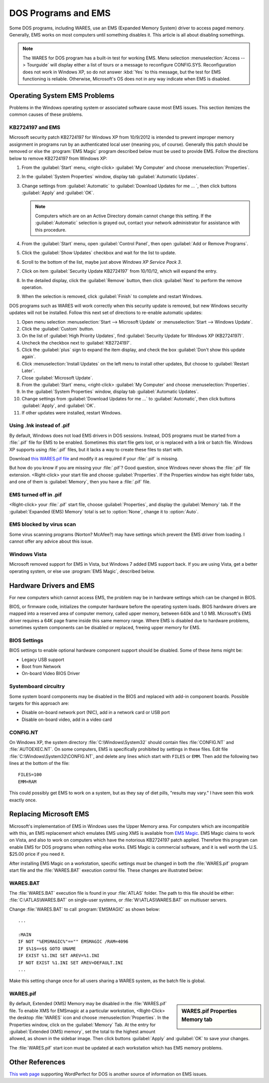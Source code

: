 .. _dosems:

#############################
DOS Programs and EMS
#############################

Some DOS programs, including WARES, use an EMS (Expanded Memory System) driver 
to access paged memory. Generally, EMS works on most computers until something 
disables it. This article is all about disabling somethings.

.. note:: The WARES for DOS program has a built-in test for working EMS. Menu 
   selection :menuselection:`Access --> Tourguide` will display either a list 
   of tours or a message to reconfigure CONFIG.SYS. Reconfiguration does not 
   work in Windows XP, so do not answer :kbd:`Yes` to this message, but the 
   test for EMS functioning is reliable. Otherwise, Microsoft's OS does not in 
   any way indicate when EMS is disabled.

Operating System EMS Problems
=============================

Problems in the Windows operating system or associated software cause most EMS 
issues. This section itemizes the common causes of these problems.

KB2724197 and EMS
-----------------------------

Microsoft security patch KB2724197 for Windows XP from 10/9/2012 is intended to 
prevent improper memory assignment in programs run by an authenticated local 
user (meaning you, of course). Generally this patch should be removed or else 
the :program:`EMS Magic` program described below must be used to provide EMS. 
Follow the directions below to remove KB2724197 from Windows XP:

#. From the :guilabel:`Start` menu, <right-click> :guilabel:`My Computer` and 
   choose :menuselection:`Properties`.
#. In the :guilabel:`System Properties` window, display tab 
   :guilabel:`Automatic Updates`.
#. Change settings from :guilabel:`Automatic` to 
   :guilabel:`Download Updates for me ... `, then click buttons 
   :guilabel:`Apply` and :guilabel:`OK`.
   
   .. Note:: Computers which are on an Active Directory domain cannot change 
      this setting. If the :guilabel:`Automatic` selection is grayed out, 
      contact your network administrator for assistance with this procedure.
      
#. From the :guilabel:`Start` menu, open :guilabel:`Control Panel`, then open
   :guilabel:`Add or Remove Programs`. 
#. Click the :guilabel:`Show Updates` checkbox and wait for the list to update. 
#. Scroll to the bottom of the list, maybe just above 
   `Windows XP Service Pack 3`.
#. Click on item :guilabel:`Security Update KB2724197` from 10/10/12, which 
   will expand the entry.
#. In the detailed display, click the :guilabel:`Remove` button, then click
   :guilabel:`Next` to perform the remove operation.
#. When the selection is removed, click :guilabel:`Finish` to complete and 
   restart Windows.

DOS programs such as WARES will work correctly when this security update is 
removed, but new Windows security updates will not be installed. Follow this 
next set of directions to re-enable automatic updates: 

#. Open menu selection :menuselection:`Start --> Microsoft Update` or 
   :menuselection:`Start --> Windows Update`. 
#. Click the :guilabel:`Custom` button.
#. On the list of :guilabel:`High Priority Updates`, find 
   :guilabel:`Security Update for Windows XP (KB2724197)`.
#. Uncheck the checkbox next to :guilabel:`KB2724197`.
#. Click the :guilabel:`plus` sign to expand the item display, and check the 
   box :guilabel:`Don't show this update again`.
#. Click :menuselection:`Install Updates` on the left menu to install other 
   updates, But choose to :guilabel:`Restart Later`.
#. Close :guilabel:`Microsoft Update`.
#. From the :guilabel:`Start` menu, <right-click> :guilabel:`My Computer` and 
   choose :menuselection:`Properties`.
#. In the :guilabel:`System Properties` window, display tab 
   :guilabel:`Automatic Updates`.
#. Change settings from :guilabel:`Download Updates for me ...` to 
   :guilabel:`Automatic`, then click buttons :guilabel:`Apply`, and 
   :guilabel:`OK`.
#. If other updates were installed, restart Windows.

Using .lnk instead of .pif
-----------------------------

By default, Windows does not load EMS drivers in DOS sessions. Instead, DOS 
programs must be started from a :file:`.pif` file for EMS to be enabled. 
Sometimes this start file gets lost, or is replaced with a link or batch file. 
Windows XP supports using :file:`.pif` files, but it lacks a way to create 
these files to start with. 

Download `this WARES.pif file <_downloads/WARES.pif>`_ and modify it as 
required if your :file:`.pif` is missing. 

But how do you know if you are missing your :file:`.pif`? Good question, since 
Windows never shows the :file:`.pif` file extension. <Right-click> your start 
file and choose :guilabel:`Properties`. If the Properties window has eight 
folder tabs, and one of them is :guilabel:`Memory`, then you have a 
:file:`.pif` file.

EMS turned off in .pif
-----------------------------

<Right-click> your :file:`.pif` start file, choose :guilabel:`Properties`, and  
display the :guilabel:`Memory` tab. If the :guilabel:`Expanded (EMS) Memory` 
total is set to :option:`None`, change it to :option:`Auto`.

EMS blocked by virus scan
-----------------------------

Some virus scanning programs (Norton? McAfee?) may have settings which prevent 
the EMS driver from loading. I cannot offer any advice about this issue.

Windows Vista
-----------------------------

Microsoft removed support for EMS in Vista, but Windows 7 added EMS support 
back. If you are using Vista, get a better operating system, or else use 
:program:`EMS Magic`, described below.

Hardware Drivers and EMS
=============================

For new computers which cannot access EMS, the problem may be in hardware 
settings which can be changed in BIOS. 

BIOS, or firmware code, initializes the computer hardware before the operating 
system loads. BIOS hardware drivers are mapped into a reserved area of computer 
memory, called upper memory, between 640k and 1.0 MB. Microsoft's EMS driver 
requires a 64K page frame inside this same memory range. Where EMS is disabled 
due to hardware problems, sometimes system components can be disabled or 
replaced, freeing upper memory for EMS.

BIOS Settings
-----------------------------

BIOS settings to enable optional hardware component support should be disabled.
Some of these items might be:

* Legacy USB support
* Boot from Network
* On-board Video BIOS Driver

Systemboard circuitry
-----------------------------

Some system board components may be disabled in the BIOS and replaced with 
add-in component boards. Possible targets for this approach are:

* Disable on-board network port (NIC), add in a network card or USB port
* Disable on-board video, add in a video card

CONFIG.NT
-----------------------------

On Windows XP, the system directory :file:`C:\Windows\System32` should contain
files :file:`CONFIG.NT` and :file:`AUTOEXEC.NT`. On some computers, EMS is 
specifically prohibited by settings in these files. Edit file 
:file:`C:\Windows\System32\CONFIG.NT`, and delete any lines which start with 
``FILES`` or ``EMM``. Then add the following two lines at the bottom of the 
file::

   FILES=100
   EMM=RAM

This could possibly get EMS to work on a system, but as they say of diet pills,
"results may vary." I have seen this work exactly once.

.. _ems-magic:

Replacing Microsoft EMS
=============================

Microsoft's implementation of EMS in Windows uses the Upper Memory area. For 
computers which are incompatible with this, an EMS replacement which emulates 
EMS using XMS is available from `EMS Magic <http://www.emsmagic.com/>`_.
EMS Magic claims to work on Vista, and also to work on computers which have
the notorious KB2724197 patch applied. Therefore this program can enable EMS 
for DOS programs when nothing else works. EMS Magic is commercial software, and
it is well worth the U.S. $25.00 price if you need it.

After installing EMS Magic on a workstation, specific settings must be changed 
in both the :file:`WARES.pif` program start file and the :file:`WARES.BAT` 
execution control file. These changes are illustrated below:

WARES.BAT
-----------------------------

The :file:`WARES.BAT` execution file is found in your :file:`ATLAS` folder. The 
path to this file should be either: :file:`C:\ATLAS\WARES.BAT` on single-user 
systems, or :file:`W:\ATLAS\WARES.BAT` on multiuser servers.

Change :file:`WARES.BAT` to call :program:`EMSMAGIC` as shown below::

   ...
   
   :MAIN
   IF NOT "%EMSMAGIC%"=="" EMSMAGIC /RAM=4096
   IF $%1$==$$ GOTO UNAME
   IF EXIST %1.INI SET AREV=%1.INI
   IF NOT EXIST %1.INI SET AREV=DEFAULT.INI
   ...

Make this setting change once for all users sharing a WARES system, as the batch
file is global. 
   
WARES.pif
-----------------------------

.. sidebar:: WARES.pif Properties Memory tab

   .. image:: _images/wares-pif.png

By default, Extended (XMS) Memory may be disabled in the :file:`WARES.pif` file. 
To enable XMS for EMSmagic at a particular workstation, <Right-Click> the 
desktop :file:`WARES` icon and choose :menuselection:`Properties`. In the 
Properties window, click on the :guilabel:`Memory` Tab. At the entry for 
:guilabel:`Extended (XMS) memory`, set the total to the highest amount allowed,
as shown in the sidebar image. Then click buttons :guilabel:`Apply` and 
:guilabel:`OK` to save your changes. 

The :file:`WARES.pif` start icon must be updated at each workstation which has 
EMS memory problems.

Other References
=============================

`This web page <http://www.columbia.edu/~em36/wpdos/emsxp.html>`_ supporting 
WordPerfect for DOS is another source of information on EMS issues. 
